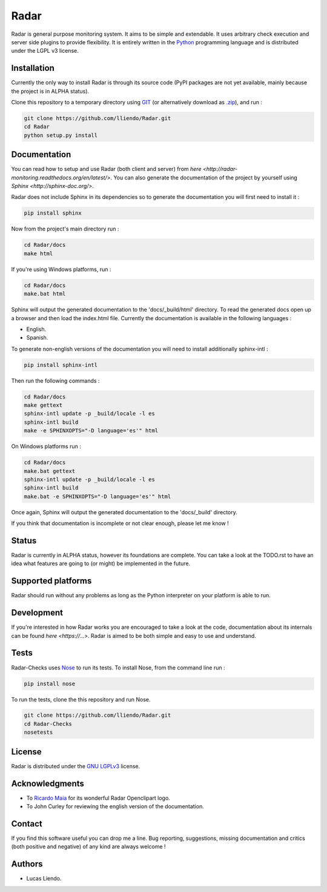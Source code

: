 Radar
=====

Radar is general purpose monitoring system. It aims to be simple and extendable.
It uses arbitrary check execution and server side plugins to provide flexibility.
It is entirely written in the `Python <https://www.python.org/>`_ programming language and is distributed
under the LGPL v3 license.


Installation
------------

Currently the only way to install Radar is through its source code (PyPI packages
are not yet available, mainly because the project is in ALPHA status).

Clone this repository to a temporary directory using `GIT <https://git-scm.com/>`_ (or alternatively download
as `.zip <https://github.com/lliendo/Radar/archive/master.zip>`_), and run  :

.. code-block:: bash

    git clone https://github.com/lliendo/Radar.git
    cd Radar
    python setup.py install


Documentation
-------------

You can read how to setup and use Radar (both client and server) from `here <http://radar-monitoring.readthedocs.org/en/latest/>`.
You can also generate the documentation of the project by yourself using `Sphinx <http://sphinx-doc.org/>`.

Radar does not include Sphinx in its dependencies so to generate the documentation
you will first need to install it :

.. code-block:: bash

    pip install sphinx 

Now from the project's main directory run :

.. code-block:: bash

    cd Radar/docs
    make html

If you're using Windows platforms, run :

.. code-block:: bash

    cd Radar/docs
    make.bat html

Sphinx will output the generated documentation to the 'docs/_build/html' directory.
To read the generated docs open up a browser and then load the index.html file.
Currently the documentation is available in the following languages :

* English.
* Spanish.

To generate non-english versions of the documentation you will need to install 
additionally sphinx-intl :

.. code-block:: bash

    pip install sphinx-intl

Then run the following commands :

.. code-block:: bash

    cd Radar/docs
    make gettext
    sphinx-intl update -p _build/locale -l es
    sphinx-intl build
    make -e SPHINXOPTS="-D language='es'" html

On Windows platforms run :

.. code-block:: bash

    cd Radar/docs
    make.bat gettext
    sphinx-intl update -p _build/locale -l es
    sphinx-intl build
    make.bat -e SPHINXOPTS="-D language='es'" html

Once again, Sphinx will output the generated documentation to the 'docs/_build'
directory.

If you think that documentation is incomplete or not clear enough, please let
me know !


Status
------

Radar is currently in ALPHA status, however its foundations are complete.
You can take a look at the TODO.rst to have an idea what features are going to
(or might) be implemented in the future.


Supported platforms
-------------------

Radar should run without any problems as long as the Python interpreter on your
platform is able to run.


Development
-----------

If you're interested in how Radar works you are encouraged to take a look at
the code, documentation about its internals can be found `here <https://...>`.
Radar is aimed to be both simple and easy to use and understand.


Tests
-----

Radar-Checks uses `Nose <https://nose.readthedocs.org/en/latest/>`_ to run its tests.
To install Nose, from the command line run :

.. code-block:: bash
    
    pip install nose

To run the tests, clone the this repository and run Nose.

.. code-block:: bash

    git clone https://github.com/lliendo/Radar.git
    cd Radar-Checks
    nosetests


License
-------

Radar is distributed under the `GNU LGPLv3 <https://www.gnu.org/licenses/lgpl.txt>`_ license.


Acknowledgments
---------------

* To `Ricardo Maia <https://openclipart.org/user-detail/ricardomaia>`_ for its wonderful Radar Openclipart logo.
* To John Curley for reviewing the english version of the documentation.


Contact
-------

If you find this software useful you can drop me a line. Bug reporting, suggestions,
missing documentation and critics (both positive and negative) of any kind are
always welcome !


Authors
-------

* Lucas Liendo.
